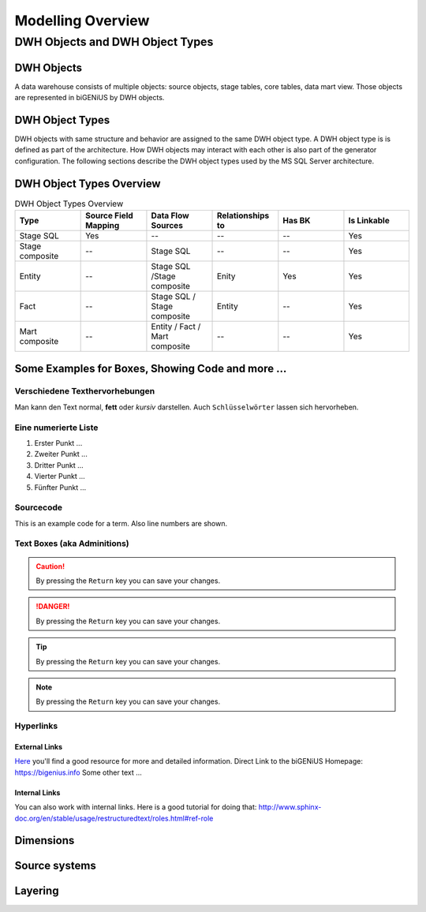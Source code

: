 ==================
Modelling Overview
==================

--------------------------------
DWH Objects and DWH Object Types
--------------------------------

DWH Objects
===========
A data warehouse consists of multiple objects: source objects, stage tables, core tables, data mart view. Those objects are represented in biGENiUS by DWH objects.

DWH Object Types
================
DWH objects with same structure and behavior are assigned to the same DWH object type.
A DWH object type is is defined as part of the architecture. How DWH objects may interact with each other is also part of the generator configuration.
The following sections describe the DWH object types used by the MS SQL Server architecture.

DWH Object Types Overview
=========================
.. csv-table:: DWH Object Types Overview
   :header: Type, Source Field Mapping, Data Flow Sources, Relationships to, Has BK, Is Linkable
   :widths: 15 15 15 15 15 15
   
   Stage SQL, Yes, --, --, --, Yes
   Stage composite, --, Stage SQL, --, --, Yes
   Entity, --, Stage SQL /Stage composite, Enity, Yes, Yes
   Fact, --, Stage SQL / Stage composite, Entity, --, Yes
   Mart composite, --, Entity / Fact / Mart composite, --, --, Yes


Some Examples for Boxes, Showing Code and more ...
==================================================

Verschiedene Texthervorhebungen
-------------------------------
Man kann den Text normal, **fett** oder *kursiv* darstellen. Auch ``Schlüsselwörter`` lassen sich 
hervorheben.

Eine numerierte Liste
---------------------
#. Erster Punkt ...
#. Zweiter Punkt ...
#. Dritter Punkt ...
#. Vierter Punkt ...
#. Fünfter Punkt ...

Sourcecode
----------

This is an example code for a term. Also line numbers are shown.

 .. code-block:: sql
    :linenos:

    CASE
       WHEN s1.ListPrice > 500 THEN 'L' 
       WHEN s1.ListPrice > 100 THEN 'M' 
       WHEN s1.ListPrice > 0 THEN 'S' 
       ELSE 'NA' 
    END

Text Boxes (aka Adminitions)
----------------------------

.. caution:: 
    By pressing the ``Return`` key you can save your changes.

.. danger:: 
    By pressing the ``Return`` key you can save your changes.

.. tip:: 
    By pressing the ``Return`` key you can save your changes.

.. note:: 
    By pressing the ``Return`` key you can save your changes.

Hyperlinks
----------

External Links
..............
`Here <https://bigenius.info>`_
you'll find a good resource for more and detailed information.
Direct Link to the biGENiUS Homepage: https://bigenius.info
Some other text ...


Internal Links
..............

You can also work with internal links. Here is a good tutorial 
for doing that: http://www.sphinx-doc.org/en/stable/usage/restructuredtext/roles.html#ref-role


Dimensions
==========

Source systems
==============

Layering
========


